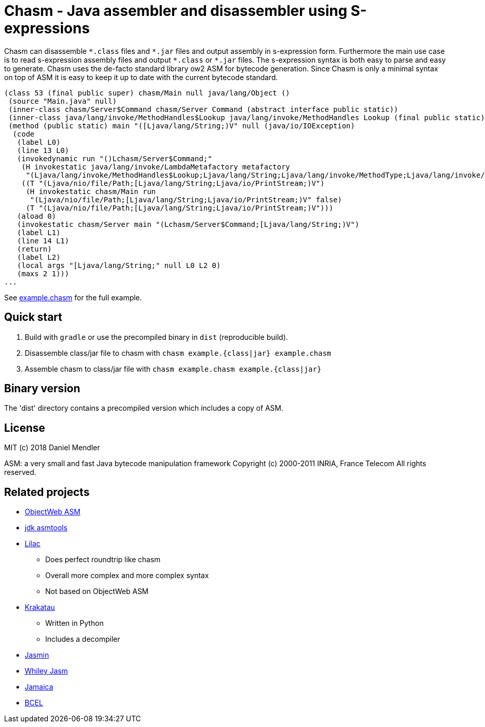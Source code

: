 = Chasm - Java assembler and disassembler using S-expressions

Chasm can disassemble `{asterisk}.class` files and `{asterisk}.jar` files and output assembly in s-expression form.
Furthermore the main use case is to read s-expression assembly files and output `{asterisk}.class` or `{asterisk}.jar` files.
The s-expression syntax is both easy to parse and easy to generate.
Chasm uses the de-facto standard library ow2 ASM for bytecode generation. Since Chasm is only a minimal syntax on top of
ASM it is easy to keep it up to date with the current bytecode standard.

[source,scheme]
----
(class 53 (final public super) chasm/Main null java/lang/Object ()
 (source "Main.java" null)
 (inner-class chasm/Server$Command chasm/Server Command (abstract interface public static))
 (inner-class java/lang/invoke/MethodHandles$Lookup java/lang/invoke/MethodHandles Lookup (final public static))
 (method (public static) main "([Ljava/lang/String;)V" null (java/io/IOException)
  (code
   (label L0)
   (line 13 L0)
   (invokedynamic run "()Lchasm/Server$Command;"
    (H invokestatic java/lang/invoke/LambdaMetafactory metafactory
     "(Ljava/lang/invoke/MethodHandles$Lookup;Ljava/lang/String;Ljava/lang/invoke/MethodType;Ljava/lang/invoke/MethodType;Ljava/lang/invoke/MethodHandle;Ljava/lang/invoke/MethodType;)Ljava/lang/invoke/CallSite;" false)
    ((T "(Ljava/nio/file/Path;[Ljava/lang/String;Ljava/io/PrintStream;)V")
     (H invokestatic chasm/Main run
      "(Ljava/nio/file/Path;[Ljava/lang/String;Ljava/io/PrintStream;)V" false)
     (T "(Ljava/nio/file/Path;[Ljava/lang/String;Ljava/io/PrintStream;)V")))
   (aload 0)
   (invokestatic chasm/Server main "(Lchasm/Server$Command;[Ljava/lang/String;)V")
   (label L1)
   (line 14 L1)
   (return)
   (label L2)
   (local args "[Ljava/lang/String;" null L0 L2 0)
   (maxs 2 1)))
...
----

See link:example.chasm[] for the full example.

== Quick start

1. Build with `gradle` or use the precompiled binary in `dist` (reproducible build).
2. Disassemble class/jar file to chasm with `chasm example.{class|jar} example.chasm`
2. Assemble chasm to class/jar file with `chasm example.chasm example.{class|jar}`

== Binary version

The 'dist' directory contains a precompiled version which includes
a copy of ASM.

== License

MIT (c) 2018 Daniel Mendler

ASM: a very small and fast Java bytecode manipulation framework
Copyright (c) 2000-2011 INRIA, France Telecom
All rights reserved.

== Related projects

* http://asm.ow2.io/[ObjectWeb ASM]
* https://wiki.openjdk.java.net/display/CodeTools/asmtools[jdk asmtools]
* https://github.com/achmelev/lilac[Lilac]
** Does perfect roundtrip like chasm
** Overall more complex and more complex syntax
** Not based on ObjectWeb ASM
* https://github.com/Storyyeller/Krakatau[Krakatau]
** Written in Python
** Includes a decompiler
* https://github.com/davidar/jasmin[Jasmin]
* https://github.com/Whiley/Jasm[Whiley Jasm]
* http://www.judoscript.org/articles/jamaica.html[Jamaica]
* https://commons.apache.org/proper/commons-bcel/[BCEL]

